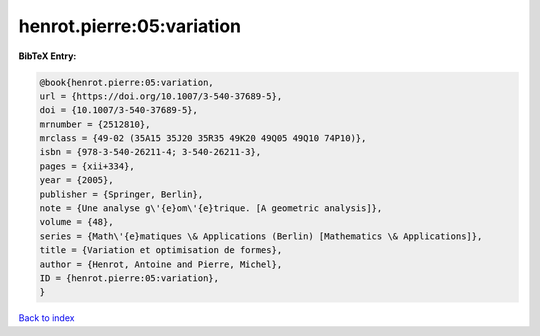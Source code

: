henrot.pierre:05:variation
==========================

.. :cite:t:`henrot.pierre:05:variation`

.. bibliography:: ../../All.bib

**BibTeX Entry:**

.. code-block:: bibtex

   @book{henrot.pierre:05:variation,
   url = {https://doi.org/10.1007/3-540-37689-5},
   doi = {10.1007/3-540-37689-5},
   mrnumber = {2512810},
   mrclass = {49-02 (35A15 35J20 35R35 49K20 49Q05 49Q10 74P10)},
   isbn = {978-3-540-26211-4; 3-540-26211-3},
   pages = {xii+334},
   year = {2005},
   publisher = {Springer, Berlin},
   note = {Une analyse g\'{e}om\'{e}trique. [A geometric analysis]},
   volume = {48},
   series = {Math\'{e}matiques \& Applications (Berlin) [Mathematics \& Applications]},
   title = {Variation et optimisation de formes},
   author = {Henrot, Antoine and Pierre, Michel},
   ID = {henrot.pierre:05:variation},
   }

`Back to index <../index>`_

